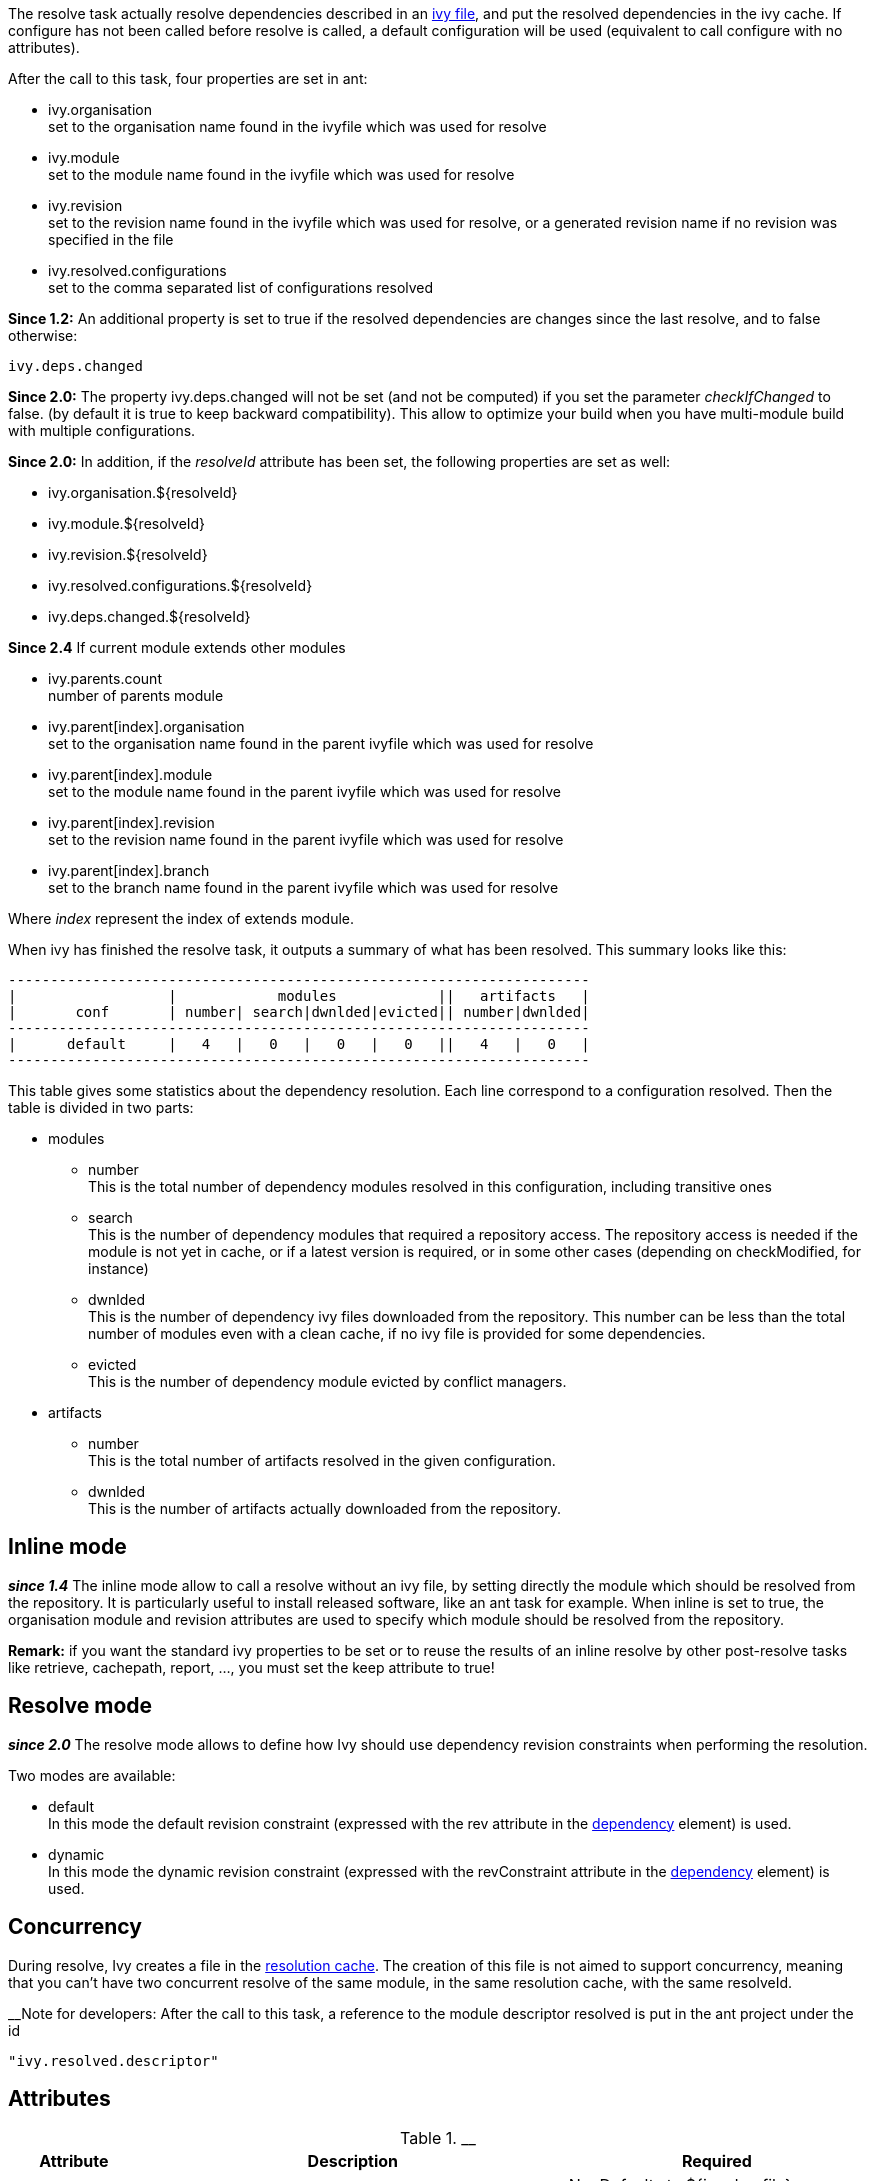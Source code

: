 
The resolve task actually resolve dependencies described in an link:../ivyfile.html[ivy file], and put the resolved dependencies in the ivy cache.
If configure has not been called before resolve is called, a default configuration will be used (equivalent to call configure with no attributes).

After the call to this task, four properties are set in ant:


* ivy.organisation +
set to the organisation name found in the ivyfile which was used for resolve

* ivy.module +
set to the module name found in the ivyfile which was used for resolve

* ivy.revision +
set to the revision name found in the ivyfile which was used for resolve, or a generated revision name if no revision was specified in the file

* ivy.resolved.configurations +
set to the comma separated list of configurations resolved

*Since 1.2:*
An additional property is set to true if the resolved dependencies are changes since the last resolve, and to false otherwise: 
[source]
----
ivy.deps.changed
----

*Since 2.0:*
The property ivy.deps.changed will not be set (and not be computed) if you set the parameter __checkIfChanged__ to false. (by default it is true to keep backward compatibility).  This allow to optimize your build when you have multi-module build with multiple configurations.

*Since 2.0:*
In addition, if the __resolveId__ attribute has been set, the following properties are set as well:


* ivy.organisation.${resolveId} +

* ivy.module.${resolveId} +

* ivy.revision.${resolveId} +

* ivy.resolved.configurations.${resolveId} +

* ivy.deps.changed.${resolveId} +


*Since 2.4*
If current module extends other modules 


* ivy.parents.count +
number of parents module

* ivy.parent[index].organisation +
set to the organisation name found in the parent ivyfile which was used for resolve

* ivy.parent[index].module +
set to the module name found in the parent ivyfile which was used for resolve

* ivy.parent[index].revision +
set to the revision name found in the parent ivyfile which was used for resolve

* ivy.parent[index].branch +
set to the branch name found in the parent ivyfile which was used for resolve

Where __index__ represent the index of extends module.

When ivy has finished the resolve task, it outputs a summary of what has been resolved. This summary looks like this:

[source]
----

---------------------------------------------------------------------
|                  |            modules            ||   artifacts   |
|       conf       | number| search|dwnlded|evicted|| number|dwnlded|
---------------------------------------------------------------------
|      default     |   4   |   0   |   0   |   0   ||   4   |   0   |
---------------------------------------------------------------------

----


This table gives some statistics about the dependency resolution. Each line correspond to a configuration resolved. Then the table is divided in two parts:


* modules +

	** number +
	This is the total number of dependency modules resolved in this configuration, including transitive ones

	** search +
	This is the number of dependency modules that required a repository access. The repository access is needed if the module is not yet in cache, or if a latest version is required, or in some other cases (depending on checkModified, for instance)

	** dwnlded +
	This is the number of dependency ivy files downloaded from the repository. This number can be less than the total number of modules even with a clean cache, if no ivy file is provided for some dependencies.

	** evicted +
	This is the number of dependency module evicted by conflict managers.

* artifacts +

	** number +
	This is the total number of artifacts resolved in the given configuration.

	** dwnlded +
	This is the number of artifacts actually downloaded from the repository.


== Inline mode

*__since 1.4__* The inline mode allow to call a resolve without an ivy file, by setting directly the module which should be resolved from the repository. It is particularly useful to install released software, like an ant task for example. When inline is set to true, the organisation module and revision attributes are used to specify which module should be resolved from the repository. 

*Remark:* if you want the standard ivy properties to be set or to reuse the results of an inline resolve by other post-resolve tasks like retrieve, cachepath, report, ..., you must set the keep attribute to true!


== Resolve mode

*__since 2.0__* The resolve mode allows to define how Ivy should use dependency revision constraints when performing the resolution.

Two modes are available:


* default +
 In this mode the default revision constraint (expressed with the rev attribute in the link:../ivyfile/dependency.html[dependency] element) is used.

* dynamic +
 In this mode the dynamic revision constraint (expressed with the revConstraint attribute in the link:../ivyfile/dependency.html[dependency] element) is used.



== Concurrency

During resolve, Ivy creates a file in the link:../settings/caches.html[resolution cache]. The creation of this file is not aimed to support concurrency, meaning that you can't have two concurrent resolve of the same module, in the same resolution cache, with the same resolveId. 

__Note for developers:
After the call to this task, a reference to the module descriptor resolved is put in the ant project under the id 
[source]
----
"ivy.resolved.descriptor"
----

.__


== Attributes


[options="header",cols="15%,50%,35%"]
|=======
|Attribute|Description|Required
|file|path to the ivy file to use for resolution|No. Defaults to ${ivy.dep.file} or nothing in inline mode
|conf|a comma separated list of the configurations to resolve, or '*'.  
*__Since 2.0__*, you can also use '*(private)', '*(public)'.  Note that when inline is true, the configuration '*' is equivalent as '*(public)'.|No. Defaults to ${ivy.configurations}
|refresh|true to force Ivy to resolve dynamic revision in this resolve process, false to use cached resolved revision *__since 2.0__*|No. defaults to false
|resolveMode|the resolve mode to use for this dependency resolution process *__since 2.0__*|No. defaults to using the resolve mode set in the link:../settings.html[settings]
|inline|true to use inline mode, false to resolve an ivy file *__since 1.4__*|No. defaults to false
|keep|true to keep the results of the resolve in memory, false to discard them. When this is false, the standard ivy properties won't be set and other postresolve-tasks (like retrieve and cachepath) won't be able to resuse the results of this resolve!|No. defaults to false for an inline resolve and to true in any other case
|organisation|the organisation of the module to resolve in inline mode *__since 1.4__*|Yes in inline mode, no otherwise.
|module|the name of the module to resolve in inline mode *__since 1.4__*|Yes in inline mode, no otherwise.
|revision|the revision constraint to apply to the module to resolve in inline mode *__since 1.4__*|No. Defaults to "latest.integration" in inline mode, nothing in standard mode.
|branch|the name of the branch to resolve in inline mode *__(since 2.1.0)__*|Defaults to no branch in inline mode, nothing in standard mode.
|changing|indicates that the module may change when resolving in inline mode. See link:../concept.html#change[cache and change management] for details. Ignored when resolving in standard mode. *__(since 1.4)__*|No. Defaults to false.
|type|comma separated list of accepted artifact types (*__since 1.2__*)|No. defaults to ${ivy.resolve.default.type.filter}
|haltonfailure|true to halt the build on ivy failure, false to continue|No. Defaults to true
|failureproperty|the name of the property to set if the resolve failed *__since 1.4__*|No. No property is set by default.
|transitive|true to resolve dependencies transitively, false otherwise *__since 1.4__*|No. Defaults to true
|showprogress|true to show dots while downloading, false otherwise|No. Defaults to true
|validate|true to force ivy files validation against ivy.xsd, false to force no validation|No. Defaults to default ivy value (as configured in configuration file)
|settingsRef|A reference to the ivy settings that must be used by this task *__(since 2.0)__*|No, 'ivy.instance' is taken by default.
|resolveId|An id which can be used later to refer to the results of this resolve *__(since 2.0)__*|No, defaults to '[org]-[module]'.
|log|the log setting to use during the resolve process. *__(since 2.0)__*

Available options are:

* default +
 the default log settings, where all usual messages are output to the console

* download-only +
 disable all usual messages but download ones. A resolve with everything in cache won't output any message.

* quiet +
 disable all usual messages, making the whole resolve process quiet unless errors occur
|No, defaults to 'default'.
|checkIfChanged|When set to true, the resolve will compare the result with the last resolution done on this module, with those configurations in order to define the property ivy.deps.changed.  Put it to false may provides slightly better performance. *__(since 2.0)__*|No, default to 'true'
|useCacheOnly|When set to true, it forces the resolvers to only use their caches and not their actual contents.*__(since 2.0)__*|No, default to 'false'
|=======



== Child elements


*__(Since 2.3)__*

These child elements are defining an inlined ivy.xml's link:../ivyfile/dependencies.html[dependencies] elements. Thus these child elements cannot be used together with the __inline__ or __file__ attributes.
There is one important difference with the ivy.xml's link:../ivyfile/dependencies.html[dependencies]: there is no master configuration to handle here. There is actually only one, the one on which the resolve will run. So every attribute in link:../ivyfile/dependency.html[dependency], link:../ivyfile/exclude.html[exclude],  link:../ivyfile/override.html[override] or link:../ivyfile/conflict.html[conflict] which is about a master configuration is not supported. And every attribute about a mapping of a master configuration on a dependency configuration is now expecting only the dependency configuration. 


[options="header",cols="15%,50%,35%"]
|=======
|Element|Description|Cardinality
|link:../ivyfile/dependency.html[dependency]|declares a dependency to resolve|0..n
|link:../ivyfile/exclude.html[exclude]|excludes artifacts, modules or whole organizations from the set of dependencies to resolve|0..n
|link:../ivyfile/override.html[override]|specify an override mediation rule, overriding the revision and/or branch requested for a transitive dependency *__since 2.0__*|0..n
|=======



== Examples


[source]
----

<ivy:resolve file="path/to/ivy.xml"/>

----

Resolve all dependencies declared in path/to/ivy.xml file.


'''



[source]
----

<ivy:resolve file="path/to/ivy.xml" transitive="false" />

----

Same as above, but with transitive dependencies disabled.


'''



[source]
----

<ivy:resolve file="path/to/ivy.xml" conf="default, test"/>

----

Resolve the dependencies declared in the configuration default and test of the path/to/ivy.xml file.


'''



[source]
----

<ivy:resolve file="path/to/ivy.xml" type="jar"/>

----

Resolve all dependencies declared in path/to/ivy.xml file, but download only jar artifacts.


'''


[source]
----

<ivy:resolve organisation="apache" module="commons-lang" revision="2+" inline="true" />

----

Resolve the commons-lang module revision 2+ from the repository, with its dependencies.


'''


[source]
----

<ivy:resolve>
    <dependency org="apache" name="commons-lang" rev="2+" />
    <dependency org="apache" name="commons-logging" rev="1.1" />
    <exclude org="apache" module="log4j" />
</ivy:resolve>

----

Resolve of both commons lang and commons logging, with their dependencies but not log4j.


'''


[source]
----

<ivy:resolve>
    <dependency org="org.slf4j" module="slf4j" rev="1.6" conf="api,log4j" />
</ivy:resolve>

----

Resolve the configurations "api" and "log4j" of "slf4j".